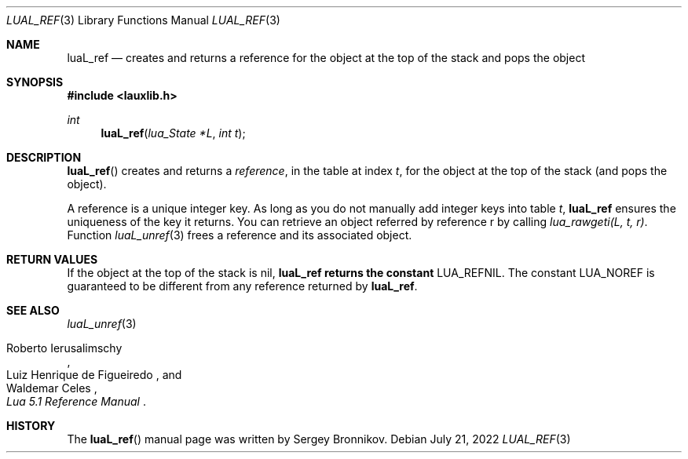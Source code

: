 .Dd $Mdocdate: July 21 2022 $
.Dt LUAL_REF 3
.Os
.Sh NAME
.Nm luaL_ref
.Nd creates and returns a reference for the object at the top of the stack and
pops the object
.Sh SYNOPSIS
.In lauxlib.h
.Ft int
.Fn luaL_ref "lua_State *L" "int t"
.Sh DESCRIPTION
.Fn luaL_ref
creates and returns a
.Em reference ,
in the table at index
.Fa t ,
for the object at the top of the stack (and pops the object).
.Pp
A reference is a unique integer key.
As long as you do not manually add integer keys into table
.Fa t ,
.Nm luaL_ref
ensures the uniqueness of the key it returns.
You can retrieve an object referred by reference r by calling
.Em lua_rawgeti(L, t, r) .
Function
.Xr luaL_unref 3
frees a reference and its associated object.
.Sh RETURN VALUES
If the object at the top of the stack is
.Dv nil ,
.Nm luaL_ref returns the constant
.Dv LUA_REFNIL .
The constant
.Dv LUA_NOREF
is guaranteed to be different from any reference returned by
.Nm luaL_ref .
.Sh SEE ALSO
.Xr luaL_unref 3
.Rs
.%A Roberto Ierusalimschy
.%A Luiz Henrique de Figueiredo
.%A Waldemar Celes
.%T Lua 5.1 Reference Manual
.Re
.Sh HISTORY
The
.Fn luaL_ref
manual page was written by Sergey Bronnikov.
